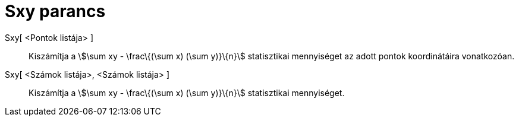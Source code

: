 = Sxy parancs
:page-en: commands/Sxy
ifdef::env-github[:imagesdir: /hu/modules/ROOT/assets/images]

Sxy[ <Pontok listája> ]::
  Kiszámítja a stem:[\sum xy - \frac\{(\sum x) (\sum y)}\{n}] statisztikai mennyiséget az adott pontok koordinátáira
  vonatkozóan.
Sxy[ <Számok listája>, <Számok listája> ]::
  Kiszámítja a stem:[\sum xy - \frac\{(\sum x) (\sum y)}\{n}] statisztikai mennyiséget.
